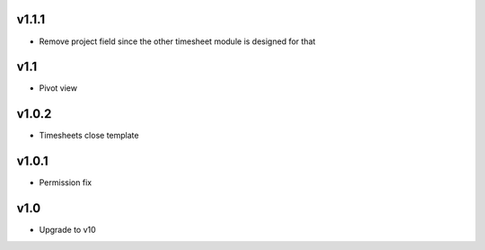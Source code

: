 v1.1.1
======
* Remove project field since the other timesheet module is designed for that

v1.1
====
* Pivot view

v1.0.2
======
* Timesheets close template

v1.0.1
======
* Permission fix

v1.0
====
* Upgrade to v10